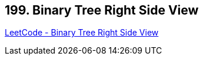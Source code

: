 == 199. Binary Tree Right Side View

https://leetcode.com/problems/binary-tree-right-side-view/[LeetCode - Binary Tree Right Side View]

